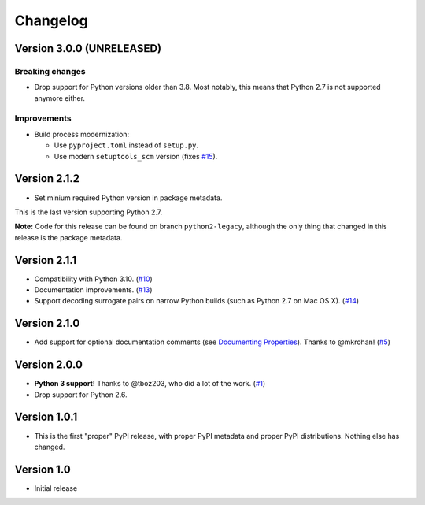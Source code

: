 Changelog
=========

Version 3.0.0 (UNRELEASED)
++++++++++++++++++++++++++

Breaking changes
****************

- Drop support for Python versions older than 3.8. Most notably, this means
  that Python 2.7 is not supported anymore either.

Improvements
************

- Build process modernization:

  - Use ``pyproject.toml`` instead of ``setup.py``.
  - Use modern ``setuptools_scm`` version (fixes `#15`_).

Version 2.1.2
+++++++++++++

- Set minium required Python version in package metadata.

This is the last version supporting Python 2.7.

**Note:** Code for this release can be found on branch ``python2-legacy``,
although the only thing that changed in this release is the package metadata.

Version 2.1.1
+++++++++++++

- Compatibility with Python 3.10. (`#10`_)
- Documentation improvements. (`#13`_)
- Support decoding surrogate pairs on narrow Python builds (such as
  Python 2.7 on Mac OS X). (`#14`_)

Version 2.1.0
+++++++++++++

- Add support for optional documentation comments (see `Documenting
  Properties`_). Thanks to @mkrohan! (`#5`_)

Version 2.0.0
+++++++++++++

- **Python 3 support!** Thanks to @tboz203, who did a lot of the work. (`#1`_)
- Drop support for Python 2.6.

Version 1.0.1
+++++++++++++

- This is the first "proper" PyPI release, with proper PyPI metadata and proper
  PyPI distributions.  Nothing else has changed.

Version 1.0
+++++++++++

- Initial release


.. _Documenting Properties: ./README.rst#documenting-properties
.. _#5: https://github.com/Tblue/python-jproperties/pull/5
.. _#1: https://github.com/Tblue/python-jproperties/pull/1
.. _#10: https://github.com/Tblue/python-jproperties/pull/10
.. _#13: https://github.com/Tblue/python-jproperties/pull/13
.. _#14: https://github.com/Tblue/python-jproperties/pull/14
.. _#15: https://github.com/Tblue/python-jproperties/issues/15


.. vim: tw=79
